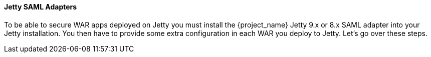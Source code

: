 [[jetty_saml_adapter]]

==== Jetty SAML Adapters

To be able to secure WAR apps deployed on Jetty you must install the {project_name} Jetty 9.x or 8.x SAML adapter into your Jetty installation.
You then have to provide some extra configuration in each WAR you deploy to Jetty.
Let's go over these steps.
